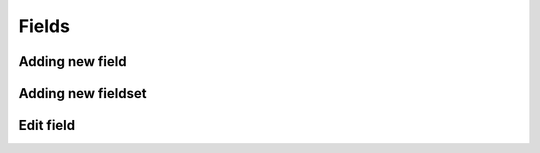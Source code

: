 Fields
======

Adding new field
----------------

.. image:: images/click-fields-contentview.png

.. image:: images/created-easyform-fields.png

.. image:: images/click-add-new-field.png

.. image:: images/add-new-field-overlay.png

.. image:: images/added-new-field.png

Adding new fieldset
-------------------

.. image:: images/click-add-new-fieldset.png

.. image:: images/add-new-fieldset-overlay.png

.. image:: images/added-new-fieldset.png

Edit field
----------

.. image:: images/created-easyform-fields.png
